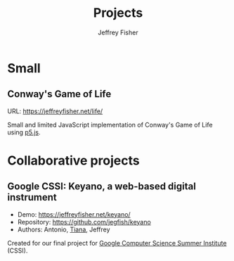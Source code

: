 #+TITLE: Projects
#+AUTHOR: Jeffrey Fisher
#+HUGO_SECTION: /
#+HUGO_BASE_DIR: ..
#+hugo_custom_front_matter: :hidemeta true :showtoc true
* Small
** Conway's Game of Life
URL: https://jeffreyfisher.net/life/

Small and limited JavaScript implementation of Conway's Game of Life using [[https://p5js.org/][p5.js]].
* Collaborative projects
** Google CSSI: Keyano, a web-based digital instrument
- Demo: https://jeffreyfisher.net/keyano/
- Repository: https://github.com/jegfish/keyano
- Authors: Antonio, [[https://github.com/tiananc][Tiana]], Jeffrey

Created for our final project for [[https://buildyourfuture.withgoogle.com/programs/computer-science-summer-institute][Google Computer Science Summer Institute]] (CSSI).
